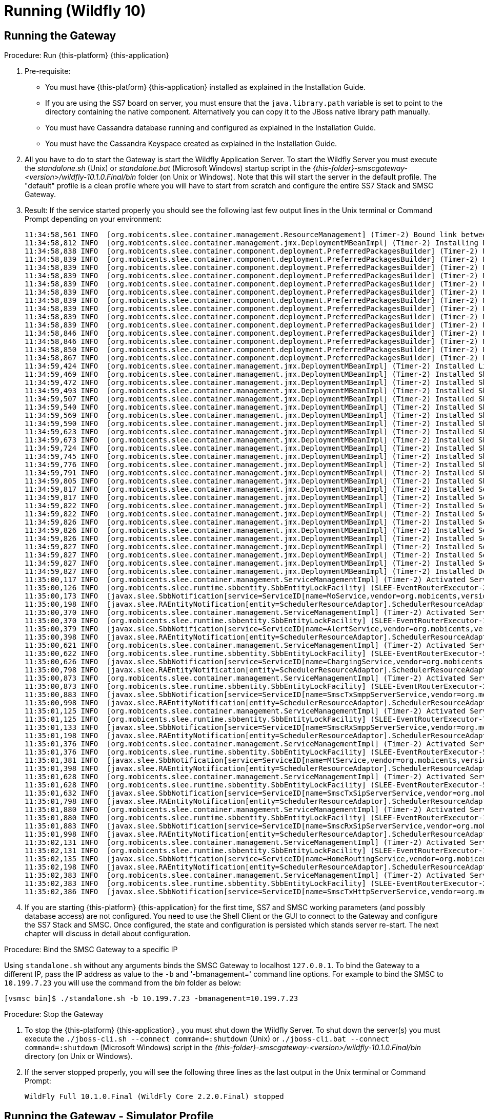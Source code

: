 = Running (Wildfly 10)

== Running the Gateway

.Procedure: Run {this-platform} {this-application} 
. Pre-requisite: 
+
* You must have {this-platform} {this-application} installed as explained in the Installation Guide.
* If you are using the SS7 board on server, you must ensure that the `java.library.path` variable is set to point to the directory containing the native component.
  Alternatively you can copy it to the JBoss native library path manually.
* You must have Cassandra database running and configured as explained in the Installation Guide.
* You must have the Cassandra Keyspace created as explained in the Installation Guide.

. All you have to do to start the Gateway is start the Wildfly Application Server.
  To start the Wildfly Server you must execute the [path]_standalone.sh_ (Unix) or [path]_standalone.bat_ (Microsoft Windows) startup script in the [path]_{this-folder}-smscgateway-<version>/wildfly-10.1.0.Final/bin_ folder (on Unix or Windows). Note that this will start the server in the default profile.
  The "default" profile is a clean profile where you will have to start from scratch and configure the entire SS7 Stack and SMSC Gateway. 
. Result: If the service started properly you should see the following last few output lines in the Unix terminal or Command Prompt depending on your environment: 
+
----

11:34:58,561 INFO  [org.mobicents.slee.container.management.ResourceManagement] (Timer-2) Bound link between RA Entity MProcResourceAdaptor and Name MProcResourceAdaptor
11:34:58,812 INFO  [org.mobicents.slee.container.management.jmx.DeploymentMBeanImpl] (Timer-2) Installing DeployableUnitID[url=file:/home/anatolysatanovskiy/telestax/smsc/restcomm-smsc-7.4.0-SNAPSHOT/wildfly-10.1.0.Final/standalone/tmp/vfs/temp/tempebc06fc1764d973c/content-aa26aa130875fa41/content/]
11:34:58,838 INFO  [org.mobicents.slee.container.component.deployment.PreferredPackagesBuilder] (Timer-2) No preferred package entry found. Applying defaults.
11:34:58,839 INFO  [org.mobicents.slee.container.component.deployment.PreferredPackagesBuilder] (Timer-2) No preferred package entry found. Applying defaults.
11:34:58,839 INFO  [org.mobicents.slee.container.component.deployment.PreferredPackagesBuilder] (Timer-2) No preferred package entry found. Applying defaults.
11:34:58,839 INFO  [org.mobicents.slee.container.component.deployment.PreferredPackagesBuilder] (Timer-2) No preferred package entry found. Applying defaults.
11:34:58,839 INFO  [org.mobicents.slee.container.component.deployment.PreferredPackagesBuilder] (Timer-2) No preferred package entry found. Applying defaults.
11:34:58,839 INFO  [org.mobicents.slee.container.component.deployment.PreferredPackagesBuilder] (Timer-2) No preferred package entry found. Applying defaults.
11:34:58,839 INFO  [org.mobicents.slee.container.component.deployment.PreferredPackagesBuilder] (Timer-2) No preferred package entry found. Applying defaults.
11:34:58,839 INFO  [org.mobicents.slee.container.component.deployment.PreferredPackagesBuilder] (Timer-2) No preferred package entry found. Applying defaults.
11:34:58,839 INFO  [org.mobicents.slee.container.component.deployment.PreferredPackagesBuilder] (Timer-2) No preferred package entry found. Applying defaults.
11:34:58,839 INFO  [org.mobicents.slee.container.component.deployment.PreferredPackagesBuilder] (Timer-2) No preferred package entry found. Applying defaults.
11:34:58,846 INFO  [org.mobicents.slee.container.component.deployment.PreferredPackagesBuilder] (Timer-2) No preferred package entry found. Applying defaults.
11:34:58,846 INFO  [org.mobicents.slee.container.component.deployment.PreferredPackagesBuilder] (Timer-2) No preferred package entry found. Applying defaults.
11:34:58,850 INFO  [org.mobicents.slee.container.component.deployment.PreferredPackagesBuilder] (Timer-2) No preferred package entry found. Applying defaults.
11:34:58,867 INFO  [org.mobicents.slee.container.component.deployment.PreferredPackagesBuilder] (Timer-2) No preferred package entry found. Applying defaults.
11:34:59,424 INFO  [org.mobicents.slee.container.management.jmx.DeploymentMBeanImpl] (Timer-2) Installed LibraryID[name=smsc-library,vendor=org.mobicents.smsc,version=1.0]
11:34:59,469 INFO  [org.mobicents.slee.container.management.jmx.DeploymentMBeanImpl] (Timer-2) Installed SbbID[name=SriSbb,vendor=org.mobicents,version=1.0]
11:34:59,472 INFO  [org.mobicents.slee.container.management.jmx.DeploymentMBeanImpl] (Timer-2) Installed SbbID[name=AlertSbb,vendor=org.mobicents,version=1.0]
11:34:59,493 INFO  [org.mobicents.slee.container.management.jmx.DeploymentMBeanImpl] (Timer-2) Installed SbbID[name=RsdsSbb,vendor=org.mobicents,version=1.0]
11:34:59,507 INFO  [org.mobicents.slee.container.management.jmx.DeploymentMBeanImpl] (Timer-2) Installed SbbID[name=TxHttpServerSbb,vendor=org.mobicents,version=1.0]
11:34:59,540 INFO  [org.mobicents.slee.container.management.jmx.DeploymentMBeanImpl] (Timer-2) Installed SbbID[name=MoSbb,vendor=org.mobicents,version=1.0]
11:34:59,569 INFO  [org.mobicents.slee.container.management.jmx.DeploymentMBeanImpl] (Timer-2) Installed SbbID[name=HrSriClientSbb,vendor=org.mobicents,version=1.0]
11:34:59,590 INFO  [org.mobicents.slee.container.management.jmx.DeploymentMBeanImpl] (Timer-2) Installed SbbID[name=RxSmppServerChildSbb,vendor=org.mobicents,version=1.0]
11:34:59,623 INFO  [org.mobicents.slee.container.management.jmx.DeploymentMBeanImpl] (Timer-2) Installed SbbID[name=RxSipServerSbb,vendor=org.mobicents,version=1.0]
11:34:59,673 INFO  [org.mobicents.slee.container.management.jmx.DeploymentMBeanImpl] (Timer-2) Installed SbbID[name=TxSmppServerSbb,vendor=org.mobicents,version=1.0]
11:34:59,724 INFO  [org.mobicents.slee.container.management.jmx.DeploymentMBeanImpl] (Timer-2) Installed SbbID[name=RxSmppServerSbb,vendor=org.mobicents,version=1.0]
11:34:59,745 INFO  [org.mobicents.slee.container.management.jmx.DeploymentMBeanImpl] (Timer-2) Installed SbbID[name=HrSriServerSbb,vendor=org.mobicents,version=1.0]
11:34:59,776 INFO  [org.mobicents.slee.container.management.jmx.DeploymentMBeanImpl] (Timer-2) Installed SbbID[name=MtSbb,vendor=org.mobicents,version=1.0]
11:34:59,791 INFO  [org.mobicents.slee.container.management.jmx.DeploymentMBeanImpl] (Timer-2) Installed SbbID[name=ChargingSbb,vendor=org.mobicents,version=1.0]
11:34:59,805 INFO  [org.mobicents.slee.container.management.jmx.DeploymentMBeanImpl] (Timer-2) Installed SbbID[name=TxSipServerSbb,vendor=org.mobicents,version=1.0]
11:34:59,817 INFO  [org.mobicents.slee.container.management.jmx.DeploymentMBeanImpl] (Timer-2) Installed ServiceID[name=MoService,vendor=org.mobicents,version=1.0]. Root sbb is SbbID[name=MoSbb,vendor=org.mobicents,version=1.0]
11:34:59,817 INFO  [org.mobicents.slee.container.management.jmx.DeploymentMBeanImpl] (Timer-2) Installed ServiceID[name=AlertService,vendor=org.mobicents,version=1.0]. Root sbb is SbbID[name=AlertSbb,vendor=org.mobicents,version=1.0]
11:34:59,822 INFO  [org.mobicents.slee.container.management.jmx.DeploymentMBeanImpl] (Timer-2) Installed ServiceID[name=SmscRxSmppServerService,vendor=org.mobicents,version=1.0]. Root sbb is SbbID[name=RxSmppServerSbb,vendor=org.mobicents,version=1.0]
11:34:59,822 INFO  [org.mobicents.slee.container.management.jmx.DeploymentMBeanImpl] (Timer-2) Installed ServiceID[name=SmscTxHttpServerService,vendor=org.mobicents,version=1.0]. Root sbb is SbbID[name=TxHttpServerSbb,vendor=org.mobicents,version=1.0]
11:34:59,826 INFO  [org.mobicents.slee.container.management.jmx.DeploymentMBeanImpl] (Timer-2) Installed ServiceID[name=SmscTxSmppServerService,vendor=org.mobicents,version=1.0]. Root sbb is SbbID[name=TxSmppServerSbb,vendor=org.mobicents,version=1.0]
11:34:59,826 INFO  [org.mobicents.slee.container.management.jmx.DeploymentMBeanImpl] (Timer-2) Installed ServiceID[name=HomeRoutingService,vendor=org.mobicents,version=1.0]. Root sbb is SbbID[name=HrSriServerSbb,vendor=org.mobicents,version=1.0]
11:34:59,826 INFO  [org.mobicents.slee.container.management.jmx.DeploymentMBeanImpl] (Timer-2) Installed ServiceID[name=ChargingService,vendor=org.mobicents,version=1.0]. Root sbb is SbbID[name=ChargingSbb,vendor=org.mobicents,version=1.0]
11:34:59,827 INFO  [org.mobicents.slee.container.management.jmx.DeploymentMBeanImpl] (Timer-2) Installed ServiceID[name=SmscTxSipServerService,vendor=org.mobicents,version=1.0]. Root sbb is SbbID[name=TxSipServerSbb,vendor=org.mobicents,version=1.0]
11:34:59,827 INFO  [org.mobicents.slee.container.management.jmx.DeploymentMBeanImpl] (Timer-2) Installed ServiceID[name=MtService,vendor=org.mobicents,version=1.0]. Root sbb is SbbID[name=SriSbb,vendor=org.mobicents,version=1.0]
11:34:59,827 INFO  [org.mobicents.slee.container.management.jmx.DeploymentMBeanImpl] (Timer-2) Installed ServiceID[name=SmscRxSipServerService,vendor=org.mobicents,version=1.0]. Root sbb is SbbID[name=RxSipServerSbb,vendor=org.mobicents,version=1.0]
11:34:59,827 INFO  [org.mobicents.slee.container.management.jmx.DeploymentMBeanImpl] (Timer-2) Installed DeployableUnitID[url=file:/home/anatolysatanovskiy/telestax/smsc/restcomm-smsc-7.4.0-SNAPSHOT/wildfly-10.1.0.Final/standalone/tmp/vfs/temp/tempebc06fc1764d973c/content-aa26aa130875fa41/content/]
11:35:00,117 INFO  [org.mobicents.slee.container.management.ServiceManagementImpl] (Timer-2) Activated ServiceID[name=MoService,vendor=org.mobicents,version=1.0]
11:35:00,126 INFO  [org.mobicents.slee.runtime.sbbentity.SbbEntityLockFacility] (SLEE-EventRouterExecutor-2-thread-1) Thread[SLEE-EventRouterExecutor-2-thread-1,5,main] put of lock java.util.concurrent.locks.ReentrantLock@e4def2f[Unlocked] for /ServiceID[name=MoService,vendor=org.mobicents,version=1.0]/-a7c20b9:160116d9216:-7ffd____
11:35:00,173 INFO  [javax.slee.SbbNotification[service=ServiceID[name=MoService,vendor=org.mobicents,version=1.0],sbb=SbbID[name=MoSbb,vendor=org.mobicents,version=1.0]].MoSbb] (SLEE-EventRouterExecutor-2-thread-1) Rx: onServiceStartedEvent: event=org.mobicents.slee.container.service.ServiceStartedEventImpl@f2581f6, serviceID=ServiceID[name=MoService,vendor=org.mobicents,version=1.0]
11:35:00,198 INFO  [javax.slee.RAEntityNotification[entity=SchedulerResourceAdaptor].SchedulerResourceAdaptor] (pool-80-thread-1) Not all SBB are running now: ServicesDownList=[smscTxSmppServerServiceState, smscRxSmppServerServiceState, smscTxSipServerServiceState, smscRxSipServerServiceState, smscTxHttpServerServiceState, homeRoutingServiceState, mtServiceState, alertServiceState, chargingServiceState, ]
11:35:00,370 INFO  [org.mobicents.slee.container.management.ServiceManagementImpl] (Timer-2) Activated ServiceID[name=AlertService,vendor=org.mobicents,version=1.0]
11:35:00,370 INFO  [org.mobicents.slee.runtime.sbbentity.SbbEntityLockFacility] (SLEE-EventRouterExecutor-1-thread-1) Thread[SLEE-EventRouterExecutor-1-thread-1,5,main] put of lock java.util.concurrent.locks.ReentrantLock@1c8c55bb[Unlocked] for /ServiceID[name=AlertService,vendor=org.mobicents,version=1.0]/-a7c20b9:160116d9216:-7ffc____
11:35:00,379 INFO  [javax.slee.SbbNotification[service=ServiceID[name=AlertService,vendor=org.mobicents,version=1.0],sbb=SbbID[name=AlertSbb,vendor=org.mobicents,version=1.0]].AlertSbb] (SLEE-EventRouterExecutor-1-thread-1) Rx: onServiceStartedEvent: event=org.mobicents.slee.container.service.ServiceStartedEventImpl@6e3b37d2, serviceID=ServiceID[name=AlertService,vendor=org.mobicents,version=1.0]
11:35:00,398 INFO  [javax.slee.RAEntityNotification[entity=SchedulerResourceAdaptor].SchedulerResourceAdaptor] (pool-80-thread-1) Not all SBB are running now: ServicesDownList=[smscTxSmppServerServiceState, smscRxSmppServerServiceState, smscTxSipServerServiceState, smscRxSipServerServiceState, smscTxHttpServerServiceState, homeRoutingServiceState, mtServiceState, chargingServiceState, ]
11:35:00,621 INFO  [org.mobicents.slee.container.management.ServiceManagementImpl] (Timer-2) Activated ServiceID[name=ChargingService,vendor=org.mobicents,version=1.0]
11:35:00,622 INFO  [org.mobicents.slee.runtime.sbbentity.SbbEntityLockFacility] (SLEE-EventRouterExecutor-5-thread-1) Thread[SLEE-EventRouterExecutor-5-thread-1,5,main] put of lock java.util.concurrent.locks.ReentrantLock@57da25fb[Unlocked] for /ServiceID[name=ChargingService,vendor=org.mobicents,version=1.0]/-a7c20b9:160116d9216:-7ffb____
11:35:00,626 INFO  [javax.slee.SbbNotification[service=ServiceID[name=ChargingService,vendor=org.mobicents,version=1.0],sbb=SbbID[name=ChargingSbb,vendor=org.mobicents,version=1.0]].ChargingSbbImpl] (SLEE-EventRouterExecutor-5-thread-1) Rx: onServiceStartedEvent: event=org.mobicents.slee.container.service.ServiceStartedEventImpl@25f38860, serviceID=ServiceID[name=ChargingService,vendor=org.mobicents,version=1.0]
11:35:00,798 INFO  [javax.slee.RAEntityNotification[entity=SchedulerResourceAdaptor].SchedulerResourceAdaptor] (pool-80-thread-1) Not all SBB are running now: ServicesDownList=[smscTxSmppServerServiceState, smscRxSmppServerServiceState, smscTxSipServerServiceState, smscRxSipServerServiceState, smscTxHttpServerServiceState, homeRoutingServiceState, mtServiceState, ]
11:35:00,873 INFO  [org.mobicents.slee.container.management.ServiceManagementImpl] (Timer-2) Activated ServiceID[name=SmscTxSmppServerService,vendor=org.mobicents,version=1.0]
11:35:00,873 INFO  [org.mobicents.slee.runtime.sbbentity.SbbEntityLockFacility] (SLEE-EventRouterExecutor-2-thread-1) Thread[SLEE-EventRouterExecutor-2-thread-1,5,main] put of lock java.util.concurrent.locks.ReentrantLock@4dada36d[Unlocked] for /ServiceID[name=SmscTxSmppServerService,vendor=org.mobicents,version=1.0]/-a7c20b9:160116d9216:-7ffa____
11:35:00,883 INFO  [javax.slee.SbbNotification[service=ServiceID[name=SmscTxSmppServerService,vendor=org.mobicents,version=1.0],sbb=SbbID[name=TxSmppServerSbb,vendor=org.mobicents,version=1.0]].TxSmppServerSbb] (SLEE-EventRouterExecutor-2-thread-1) Rx: onServiceStartedEvent: event=org.mobicents.slee.container.service.ServiceStartedEventImpl@7426f5ed, serviceID=ServiceID[name=SmscTxSmppServerService,vendor=org.mobicents,version=1.0]
11:35:00,998 INFO  [javax.slee.RAEntityNotification[entity=SchedulerResourceAdaptor].SchedulerResourceAdaptor] (pool-80-thread-1) Not all SBB are running now: ServicesDownList=[smscRxSmppServerServiceState, smscTxSipServerServiceState, smscRxSipServerServiceState, smscTxHttpServerServiceState, homeRoutingServiceState, mtServiceState, ]
11:35:01,125 INFO  [org.mobicents.slee.container.management.ServiceManagementImpl] (Timer-2) Activated ServiceID[name=SmscRxSmppServerService,vendor=org.mobicents,version=1.0]
11:35:01,125 INFO  [org.mobicents.slee.runtime.sbbentity.SbbEntityLockFacility] (SLEE-EventRouterExecutor-7-thread-1) Thread[SLEE-EventRouterExecutor-7-thread-1,5,main] put of lock java.util.concurrent.locks.ReentrantLock@20159f53[Unlocked] for /ServiceID[name=SmscRxSmppServerService,vendor=org.mobicents,version=1.0]/-a7c20b9:160116d9216:-7ff9____
11:35:01,133 INFO  [javax.slee.SbbNotification[service=ServiceID[name=SmscRxSmppServerService,vendor=org.mobicents,version=1.0],sbb=SbbID[name=RxSmppServerSbb,vendor=org.mobicents,version=1.0]].RxSmppServerSbb] (SLEE-EventRouterExecutor-7-thread-1) Rx: onServiceStartedEvent: event=org.mobicents.slee.container.service.ServiceStartedEventImpl@201eb958, serviceID=ServiceID[name=SmscRxSmppServerService,vendor=org.mobicents,version=1.0]
11:35:01,198 INFO  [javax.slee.RAEntityNotification[entity=SchedulerResourceAdaptor].SchedulerResourceAdaptor] (pool-80-thread-1) Not all SBB are running now: ServicesDownList=[smscTxSipServerServiceState, smscRxSipServerServiceState, smscTxHttpServerServiceState, homeRoutingServiceState, mtServiceState, ]
11:35:01,376 INFO  [org.mobicents.slee.container.management.ServiceManagementImpl] (Timer-2) Activated ServiceID[name=MtService,vendor=org.mobicents,version=1.0]
11:35:01,376 INFO  [org.mobicents.slee.runtime.sbbentity.SbbEntityLockFacility] (SLEE-EventRouterExecutor-5-thread-1) Thread[SLEE-EventRouterExecutor-5-thread-1,5,main] put of lock java.util.concurrent.locks.ReentrantLock@7feef89[Unlocked] for /ServiceID[name=MtService,vendor=org.mobicents,version=1.0]/-a7c20b9:160116d9216:-7ff8____
11:35:01,381 INFO  [javax.slee.SbbNotification[service=ServiceID[name=MtService,vendor=org.mobicents,version=1.0],sbb=SbbID[name=SriSbb,vendor=org.mobicents,version=1.0]].SriSbb] (SLEE-EventRouterExecutor-5-thread-1) Rx: onServiceStartedEvent: event=org.mobicents.slee.container.service.ServiceStartedEventImpl@76b9507d, serviceID=ServiceID[name=MtService,vendor=org.mobicents,version=1.0]
11:35:01,398 INFO  [javax.slee.RAEntityNotification[entity=SchedulerResourceAdaptor].SchedulerResourceAdaptor] (pool-80-thread-1) Not all SBB are running now: ServicesDownList=[smscTxSipServerServiceState, smscRxSipServerServiceState, smscTxHttpServerServiceState, homeRoutingServiceState, ]
11:35:01,628 INFO  [org.mobicents.slee.container.management.ServiceManagementImpl] (Timer-2) Activated ServiceID[name=SmscTxSipServerService,vendor=org.mobicents,version=1.0]
11:35:01,628 INFO  [org.mobicents.slee.runtime.sbbentity.SbbEntityLockFacility] (SLEE-EventRouterExecutor-5-thread-1) Thread[SLEE-EventRouterExecutor-5-thread-1,5,main] put of lock java.util.concurrent.locks.ReentrantLock@6deb5658[Unlocked] for /ServiceID[name=SmscTxSipServerService,vendor=org.mobicents,version=1.0]/-a7c20b9:160116d9216:-7ff7____
11:35:01,632 INFO  [javax.slee.SbbNotification[service=ServiceID[name=SmscTxSipServerService,vendor=org.mobicents,version=1.0],sbb=SbbID[name=TxSipServerSbb,vendor=org.mobicents,version=1.0]].TxSipServerSbb] (SLEE-EventRouterExecutor-5-thread-1) Rx: onServiceStartedEvent: event=org.mobicents.slee.container.service.ServiceStartedEventImpl@44c7cd6b, serviceID=ServiceID[name=SmscTxSipServerService,vendor=org.mobicents,version=1.0]
11:35:01,798 INFO  [javax.slee.RAEntityNotification[entity=SchedulerResourceAdaptor].SchedulerResourceAdaptor] (pool-80-thread-1) Not all SBB are running now: ServicesDownList=[smscRxSipServerServiceState, smscTxHttpServerServiceState, homeRoutingServiceState, ]
11:35:01,880 INFO  [org.mobicents.slee.container.management.ServiceManagementImpl] (Timer-2) Activated ServiceID[name=SmscRxSipServerService,vendor=org.mobicents,version=1.0]
11:35:01,880 INFO  [org.mobicents.slee.runtime.sbbentity.SbbEntityLockFacility] (SLEE-EventRouterExecutor-1-thread-1) Thread[SLEE-EventRouterExecutor-1-thread-1,5,main] put of lock java.util.concurrent.locks.ReentrantLock@39a12701[Unlocked] for /ServiceID[name=SmscRxSipServerService,vendor=org.mobicents,version=1.0]/-a7c20b9:160116d9216:-7ff6____
11:35:01,883 INFO  [javax.slee.SbbNotification[service=ServiceID[name=SmscRxSipServerService,vendor=org.mobicents,version=1.0],sbb=SbbID[name=RxSipServerSbb,vendor=org.mobicents,version=1.0]].RxSipServerSbb] (SLEE-EventRouterExecutor-1-thread-1) Rx: onServiceStartedEvent: event=org.mobicents.slee.container.service.ServiceStartedEventImpl@e931240, serviceID=ServiceID[name=SmscRxSipServerService,vendor=org.mobicents,version=1.0]
11:35:01,998 INFO  [javax.slee.RAEntityNotification[entity=SchedulerResourceAdaptor].SchedulerResourceAdaptor] (pool-80-thread-1) Not all SBB are running now: ServicesDownList=[smscTxHttpServerServiceState, homeRoutingServiceState, ]
11:35:02,131 INFO  [org.mobicents.slee.container.management.ServiceManagementImpl] (Timer-2) Activated ServiceID[name=HomeRoutingService,vendor=org.mobicents,version=1.0]
11:35:02,131 INFO  [org.mobicents.slee.runtime.sbbentity.SbbEntityLockFacility] (SLEE-EventRouterExecutor-1-thread-1) Thread[SLEE-EventRouterExecutor-1-thread-1,5,main] put of lock java.util.concurrent.locks.ReentrantLock@3deffa19[Unlocked] for /ServiceID[name=HomeRoutingService,vendor=org.mobicents,version=1.0]/-a7c20b9:160116d9216:-7ff5____
11:35:02,135 INFO  [javax.slee.SbbNotification[service=ServiceID[name=HomeRoutingService,vendor=org.mobicents,version=1.0],sbb=SbbID[name=HrSriServerSbb,vendor=org.mobicents,version=1.0]].HrSriServerSbb] (SLEE-EventRouterExecutor-1-thread-1) Rx: onServiceStartedEvent: event=org.mobicents.slee.container.service.ServiceStartedEventImpl@4fe0f95f, serviceID=ServiceID[name=HomeRoutingService,vendor=org.mobicents,version=1.0]
11:35:02,198 INFO  [javax.slee.RAEntityNotification[entity=SchedulerResourceAdaptor].SchedulerResourceAdaptor] (pool-80-thread-1) Not all SBB are running now: ServicesDownList=[smscTxHttpServerServiceState, ]
11:35:02,383 INFO  [org.mobicents.slee.container.management.ServiceManagementImpl] (Timer-2) Activated ServiceID[name=SmscTxHttpServerService,vendor=org.mobicents,version=1.0]
11:35:02,383 INFO  [org.mobicents.slee.runtime.sbbentity.SbbEntityLockFacility] (SLEE-EventRouterExecutor-2-thread-1) Thread[SLEE-EventRouterExecutor-2-thread-1,5,main] put of lock java.util.concurrent.locks.ReentrantLock@2942fb1a[Unlocked] for /ServiceID[name=SmscTxHttpServerService,vendor=org.mobicents,version=1.0]/-a7c20b9:160116d9216:-7ff4____
11:35:02,386 INFO  [javax.slee.SbbNotification[service=ServiceID[name=SmscTxHttpServerService,vendor=org.mobicents,version=1.0],sbb=SbbID[name=TxHttpServerSbb,vendor=org.mobicents,version=1.0]].TxHttpServerSbb] (SLEE-EventRouterExecutor-2-thread-1) Rx: onServiceStartedEvent: event=org.mobicents.slee.container.service.ServiceStartedEventImpl@73ab3bc6, serviceID=ServiceID[name=SmscTxHttpServerService,vendor=org.mobicents,version=1.0]
----		 
. If you are starting {this-platform} {this-application} for the first time, SS7 and SMSC working parameters (and possibly database access) are not configured.
  You need to use the Shell Client or the GUI to connect to the Gateway and configure the SS7 Stack and SMSC.
  Once configured, the state and configuration is persisted which stands server re-start.
  The next chapter will discuss in detail about configuration.

.Procedure: Bind the SMSC Gateway to a specific IP 
Using `standalone.sh` without any arguments binds the SMSC Gateway to localhost `127.0.0.1`.
To bind the Gateway to a different IP, pass the IP address as value to the `-b` and '-bmanagement=' command line options.
For example to bind the SMSC to `10.199.7.23` you will use the command from the [path]_bin_ folder as below: 
----

[vsmsc bin]$ ./standalone.sh -b 10.199.7.23 -bmanagement=10.199.7.23
----				

.Procedure: Stop the Gateway
. To stop the {this-platform} {this-application} , you must shut down the Wildfly Server.
  To shut down the server(s) you must execute the `./jboss-cli.sh --connect command=:shutdown` (Unix) or  `./jboss-cli.bat --connect command=:shutdown` (Microsoft Windows) script in the [path]_{this-folder}-smscgateway-<version>/wildfly-10.1.0.Final/bin_  directory (on Unix or Windows).
. If the server stopped properly, you will see the following three lines as the  last output in the Unix terminal or Command Prompt: 
+
----
WildFly Full 10.1.0.Final (WildFly Core 2.2.0.Final) stopped
----

[[_running_the_gateway_simulator]]
== Running the Gateway - Simulator Profile

The {this-platform} {this-application} offers you an option to run the Gateway with a "simulator" profile for testing purpose.
The "simulator" profile is a pre-configured profile to work with the jss7-simulator, the smpp-simulator, some SIP phone and loading of messages via a HTTP connector.
Starting the Gateway with "simulator profile" requires passing "-Djboss.server.base.dir" property with path to simulator-s directory
----

[bin]$ ./standalone.sh -Djboss.server.base.dir=[path]_{this-folder}-smscgateway-<version>/wildfly-10.1.0.Final/simulator
----


By default, the SMSC Simulator profile is configured for use in Linux systems.
For using it under Microsoft Windows you need to open the file [path]_{this-folder}-smscgateway-<version>/wildfly-10.1.0.Final/simulator/data/SCTPManagement_sctp.xml_ and replace (in two places) `ipChannelType="0"` to `ipChannelType="1"` for using a TCP connection instead of SCTP (SCTP is not supported under Windows).  

[[_configuring_the_gateway_simulator_profile]]
=== Configuring the Gateway in Simulator Profile

The SMSC Gateway in a Simulator Profile is configured as it would have been if configured with the following CLI commands:

----


sctp server create serv1 127.0.0.1 8012 sockettype TCP
sctp server start serv1
sctp association create ass1 SERVER serv1 127.0.0.1 8011 sockettype TCP

m3ua as create as1 IPSP mode SE ipspType server rc 101 traffic-mode loadsharing network-appearance 102
m3ua asp create asp1 ass1
m3ua as add as1 asp1
m3ua asp start asp1
m3ua route add as1 1 2 3

sccp sap create 1 1 2 2
sccp dest create 1 1 1 1 0 255 255
sccp address create 1 82 1 8 0 1 4 000
sccp address create 2 82 2 8 0 1 4 000
sccp rule create 1 K 82 0 0 0 1 4 * solitary 1 origination-type localOriginated
sccp rule create 2 K 82 0 0 0 1 4 * solitary 2 origination-type remoteOriginated
sccp rsp create 1 1 0 0
sccp rss create 1 1 8 0

smsc set scgt 22220
smsc set scssn 8
smsc set hlrssn 8
smsc set mscssn 8
smsc set maxmapv 3

smsc set httpdefaultnetworkid 10
smsc httpuser add user password password networkId 10

smpp esme create test test 127.0.0.1 -1 TRANSCEIVER SERVER password test esme-ton -1 esme-npi -1 esme-range 6666 source-range ^[0-9a-zA-Z]* routing-range ^[0-9a-zA-Z]* networkid 20
smpp esme create test2 test2 127.0.0.1 -1 TRANSCEIVER SERVER password test esme-ton -1 esme-npi -1 esme-range 6667 source-range ^[0-9a-zA-Z]* routing-range ^[0-9a-zA-Z]* networkid 21
smpp esme start test
smpp esme start test2

smsc sip modify SIP cluster-name SIP host 127.0.0.1 port 5065 routing-ton 1 routingnpi 1 routing-range ^[0-9a-zA-Z]* counters-enabled false charging-enabled false networkid 30

smsc mproc add mproc 1 destdigmask 6666 newnetworkid 20
smsc mproc add mproc 2 destdigmask 6667 newnetworkid 21
smsc mproc add mproc 3 destdigmask 5555 newnetworkid 30
smsc mproc add mproc 4 destdigmask ^(?!6666|6667|5555).* newnetworkid 0
----

We use following message Id values:

.The list of Id values
[cols="1,1", frame="all", options="header"]
|===
| Network Id value | Connector
| 0 | SS7
| 10 | HTTP
| 20, 21 | SMPP
| 30 | SIP
|===


[[_running_the_simulator_ss7]]
=== Running the jSS7 Simulator

If you are not familiar with the {this-platform} jss7 Simulator, you can find instructions about using the jss7-simulator in the {this-platform} jSS7 User Guide.
You will also find example test cases explained in detail in the jSS7 User Guide.

.Procedure: Running {this-platform} jSS7 Simulator
. Change the working directory to the bin folder in the Simulator's installation directory. 
+
----
[vinu@vinu-neha ~]$ cd {this-folder}-smsc-<version>/tools/{this-folder}-ss7-simulator/bin
----			
. Ensure that the [path]_run.sh_ start script is executable. 
+
----
bin$ chmod +x run.sh
----					 
. Execute the [path]_run.sh_. Bourne shell script with the command `./run.sh gui` or in the case of Windows `./run.bat gui`.
+
----
bin$ ./run.sh gui
----
This will launch the Simulator GUI Application. 
. When the GUI shows up, select "main" (default) as host name [or type "win" as host name under Windows] and press the 'Start' button.
  The Simulator is already pre-configured to connect to the SMSC Gateway (running in simulator profile). Press 'Run test' and again click on 'Start' in the next screen.
  The Simulator will connect to SMSC (via m3ua protocol). 
. The Low level part is configured to SCTP (not TCP) protocol and hence you can test the SMSC in a Linux environment.
  To test under Windows OS, you must change the SS7 simulator settings to TCP.
  The SS7 Simulator will play both HLR and MSC roles and respond to `SendRoutingInfo` and `ForwardSM` requests from SMSC gateways.
. You can configure the `SMS_TEST_CLIENT` testing task to play with different modes including return error responses to SMSC and bulk mode without adding information for any event to an application form.
  You can also play with different data coding schemes and MAP protocol versions. 

[[_running_the_simulator_smpp]]
=== Running the SMPP Simulator

.Procedure: Running SMPP Simulator
. Change the working directory to the bin folder for the SMPP Simulator. 
+
----
[vinu@vinu-neha ~]$ cd {this-folder}-smsc-<version>/tools/{this-folder}-smpp-simulator/bin
----			
. Ensure that the [path]_run.sh_ start script is executable. 
+
----
bin$ chmod +x run.sh
----					 
. Execute the [path]_run.sh_. Bourne shell script with the command `./run.sh` or in the case of Windows `./run.bat`.
+
----
bin$ ./run.sh
----
This will launch the SMPP Simulator GUI Application. 
. The SMPP Simulator default settings fit to connect to the SMSC Gateway (running in simulator profile). You can in this case just press 'Run test' and then press on 'Start Session' to connect to the SMSC Gateway. 
. Using the button 'Configuring data for message submitting', you can configure different sending modes, data coding schemas, origination and destination addresses.
  See chapter <<_smpp_simulator>> to understand more of SMPP simulator usage.
. When the SMSC Gateway is running in a "simulator" profile it works with SMPP as ESME with the address "6666" (TON=1, NPI=1). So all messages with the destination address "6666" (TON=1, NPI=1) will be routed to SMPP Simulator.
  All other messages will be routed to SS7 Simulator (except messages for "5555" address that will be routed to SIP). 
+
With the SMPP Simulator you can also simulate a bulk message delivery to {this-application} .
This may be random bulk messages and bulk messages obtained from a pcap file. 


[[_running_the_simulator_hlr]]
=== Running the HLR Simulator

You can use the Command line HLR Simulator for load testing the {this-application} .
{this-folder}-hlr-simulator is pre-configured to integrate with SMSC run in simulator profile.
The HLR Simulator receives the MAP SRI request from SMSC and returns response with random VLR and IMSI.
SMSC will then forward `MT_Forward_SM` request to HLR.
For every 7th `MT_Forward_SM` request, the HLR Simulator will return an `AbsentSubscriber` error. 

For every 400 messages processed by the HLR Simulator, it shows the below message (time in milli seconds) 
----

				Received 400 MAP Dialog requests in 1000
----				 

.Procedure: Running HLR Simulator
. Change the working directory to the bin folder for the HLR Simulator. 
+
----
[vinu@vinu-neha ~]$ cd {this-folder}-smsc-<version>/tools/{this-folder}-hlr-simulator/bin
----			
. Ensure that the [path]_run.sh_ start script is executable. 
+
----
bin$ chmod +x run.sh
----					 
. Execute the [path]_run.sh_							 
+
----
bin$ ./run.sh
----
This will launch the HLR Simulator ready for processing SRI and MT_Forward_SM requests 
. The HLR Simulator is already pre-configured to connect to the SMSC Gateway (running in simulator profile). 

Additional configuring of the HLR Simulator is possible only by manually updating the configuration files in the [path]_{this-folder}-hlr-simulator/data_ folder.
For example, in order to run the HLR Simulator in Microsoft Windows you need to update the file [path]_SCTPManagement_sctp.xml_ and set the parameter `ipChannelType` to "1". 

[[_running_the_simulator_smpp_load]]
=== Running the SMPP Load tool

The smpp-load tool is a Command line simulator to generate SMPP load.
You must have `ant` installed to be able to run this tool.
The smpp-load tool can be started as a SMPP Server accepting in-coming connection (BIND) from {this-platform}  {this-application}  or can be started as a SMPP Client to send BIND to {this-platform}  {this-application} .
You can modify the configuration parameters in the [path]_build.xml_ to define how many SMPP connections should be initiated, what kind of load should be generated, etc. 

.Procedure: Running SMPP Load Tool
. Change the working directory to the bin folder for the SMPP Load Tool. 
+
----
[vinu@vinu-neha ~]$ cd {this-folder}-smsc-<version>/tools/{this-folder}-smpp-simulator/bin
----			
. Execute the `ant client` command to start the SMPP load tool as a client or execute the `ant server` command to start the SMPP load tool as a SMPP Server.
+
----
ant client
----
+
This will launch the SMPP load tool as a SMPP Client. 
+
----
ant server
----
+
This will launch the SMPP load tool as a SMPP Server.
. The SMPP load client is already pre-configured to connect to the {this-platform} {this-application} (running in simulator profile). 

[[_sip_phone]]
=== Running Jitsi or Linphone SIP phones

In order to test SMSC features for interconnection with SIP servers, you can use Jisti or Linphone SIP phones that can play the role of a SIP server. 

.Procedure: Configure Jitsi
. Download Jisti from the http://www.jitsi.org/[website] and run it. 
. Create a registrarless account (do not provide password, registrar and proxy address), enable PRESENSE (SIMPLE) at the forth tab for this account (Advanced). Identifier of this account must be "5555" because SMSC is configured to route all messages for subscriber "5555" to SIP. 
. In the menu, go to Tools -> Options -> Security -> Chat, and enable all three options at the end. 
. Then go to Tools -> Options -> Advanced -> SIP and define SIP port as "5065" (SMSC is configured for sending outgoing SIP messages to this port). 
. In the menu, go to File -> Add contact and add a new contact with definition to which subscriber you will send messages to.
SMSC is configured such that all messages for "6666" will be routed to ESME (SMPP simulator) and others (except "5555" that is for SIP) to GSM network (to SS7 Simulator). Therefore you can add two new contacts as below: 
+
* for SS7 Simulator: "sip:1111@127.0.0.1:5060"
* for SMPP Simulator: "sip:6666@127.0.0.1:5060"
+
The SMSC listens to 5060 port for incoming SIP messages.
For addressing to/from the SS7 Simulator, the address "1111" will be used. 

.Procedure: Configure Linphone
. Download Linphone from the http://www.linphone.org/[website] and run it. 
. Go to Parameters -> Network settings -> Network protocols and ports -> SIP UDP port and set the port to 5066. 
. Add a contact with SIP address: "sip:6666@127.0.0.1:5060" for message exchange with SMPP simulator. 
. Add a contact with SIP address: "sip:1111@127.0.0.1:5060" for message exchange with SS7 simulator. 

Now you can run the following tests: 

. For testing sending messages from a SIP phone you can use the feature "Send message" to a concrete contact, type a message text and send.
  After about 1 minute you will receive the message on the SS7 Simulator or the SIP Simulator. 
. For testing sending messages to the SIP phone you just need to send a message from the SS7 Simulator or SMPP Simulator to the address "5555". You must put the originating address as "1111" for SS7 Simulator and "6666" for SMPP Simulator. 


[[_http_connector]]
=== Usage of a HTTP connector for message uploading

SMSC GW with a "simulator" profile is configured for accepting messages via HTTP connector with a preconfigured user name "user" and a password "password". Examples for sending of messages by a WEB browser are:

[subs="attributes"]
----
127.0.0.1:8080/{this-httpprefix}/sendSms?userid=user&password=password&msg=Thisisamessage_00001&sender=4444&to=6666
127.0.0.1:8080/{this-httpprefix}/sendSms?userid=user&password=password&msg=Thisisamessage_00002&sender=4444&to=1111
----

These examples send messages "Thisisamessage_00001" and "Thisisamessage_00002" to destination addresses "6666" (for delivering into SMPP Simulator) and "1111" (for delivering into SS7 Simulator).



[[_running_shell]]
== Running the Shell

You must start the Shell client and connect to the managed instance prior to executing commands to configure the Gateway.
Shell can be started by issuing the following command from [path]_{this-folder}-smscgateway-<version>/wildfly-10.1.0.Final/bin_ directory: 

[source]
----
[$] ./ss7-cli.sh
----

Once console starts, it will print following information and await further commands:

----

version=6.2.8.493,name={this-platform} CLI,prefix={this-folder},vendor=TeleStax
{this-folder}>
----

Before issuing further commands you must connect to a managed instance.
For more details on connecting to an instance and for a list of all supported commands and details on configuring the SS7 stack refer to the {this-platform} SS7 Stack User Guide.
 

[[_using_gui]]
== Running the Graphical User Interface

Open a Web Browser and navigate to http://IP:8080/{this-folder}-management/ (where IP is the IP Address to which the SMSC is bound to). This will launch the {this-platform} GUI Management Console which is horizontally segregated into multiple tabs, one tab for each product in the {this-platform} Suite.
You will notice that only the tabs of products whose binaries are installed already will be shown enabled and active in the GUI.
If you have successfully installed the {this-platform} {this-application} you will find the tabs for JAIN-SLEE, JMX, SS7 and SMSC GW active and enabled.
For more details on using the GUI for SS7 or JAIN-SLEE please refer to their respective user guides.
This document only provides instructions for using the GUI to configure the SMSC Gateway.

Some versions do not have an integrated console. In this case you can use separate GUI consoles for configuring:

* http://IP:8080/smsc-management/ - for access for general SMSC GW settings, SIP setting, mproc rules settings
* http://IP:8080/smpp-management/ - for access for SMPP server options and ESME configuring
* http://IP:8080/jss7-management-console/ - for access for SS7 part configuring


Switch to the SMSC GW tab and you will find that the window will look similar to the figure below.
The GUI is divided into three sections: 

* A left panel listing the management and monitoring units (Server Settings, SMPP Server, ESMEs, SIPs, MAP Version Cache, DB Routing Rules). You can click on any of these to select and navigate to the specific management unit.
* A main panel displaying the currently selected management unit. The main view is categorized into multiple tabs to manage different aspects of the selected layer.
* A bottom panel displaying the log data.
  You can clear the log anytime by clicking on the trash icon at the top right corner of this panel.
  You can also minimize or maximize this panel to suit your needs.	

.GUI - {this-platform} {this-application} 
image::images/GUI-SMSC-GW-main.png[]


[[_connect_gui]]
=== Connect to a new Instance

You can connect to a new instance by entering the IP:Port values and the login credentials in the top left corner of the GUI.
However please note that this feature is not available in this release but will be fully functional in the next release.
 

[[_gui_security]]
=== Authentication

{this-platform} {this-application} GUI Management Security is based on the JBoss Security Framework.
To read more on JBoss Security Framework refer JBoss Installation Guide http://docs.jboss.org/jbossas/docs/Installation_And_Getting_Started_Guide/5/html_single/index.html#Basic_Configuration_Issues-Security_Service[here]			

NOTE: Deafult user-id and password for GUI Management Console is admin and admin.
You can change the user-id and password in files [path]_jmx-console-roles.properties_ and [path]_jmx-users.properties_  located at [path]_{this-folder}-smscgateway-<version>/wildfly-10.1.0.Final/<profile>/configuration/_				
